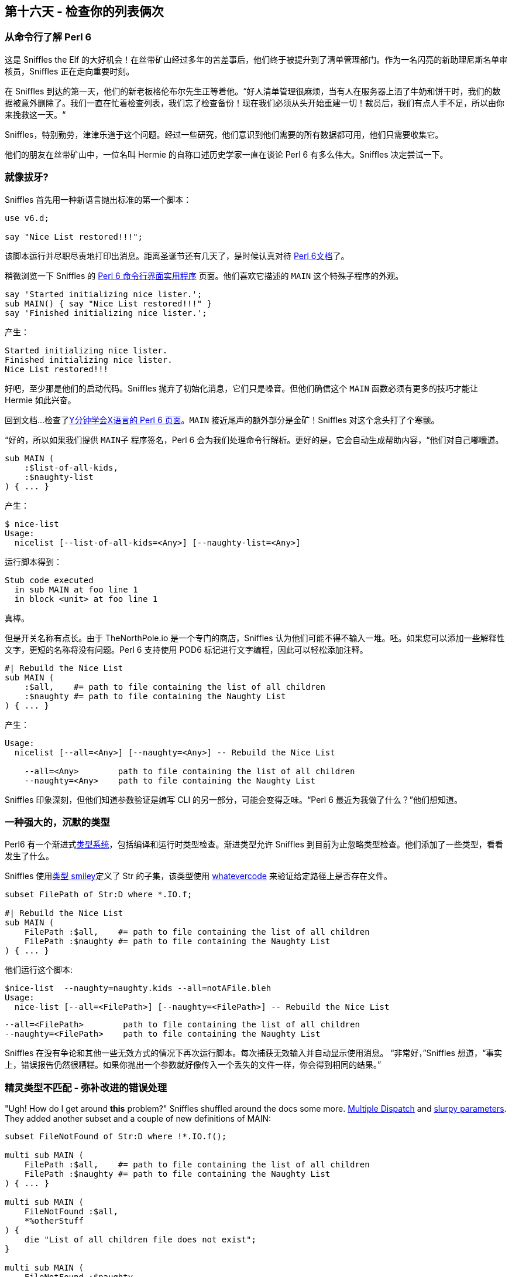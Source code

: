== 第十六天 - 检查你的列表俩次

=== 从命令行了解 Perl 6

这是 Sniffles the Elf 的大好机会！在丝带矿山经过多年的苦差事后，他们终于被提升到了清单管理部门。作为一名闪亮的新助理尼斯名单审核员，Sniffles 正在走向重要时刻。

在 Sniffles 到达的第一天，他们的新老板格伦布尔先生正等着他。“好人清单管理很麻烦，当有人在服务器上洒了牛奶和饼干时，我们的数据被意外删除了。我们一直在忙着检查列表，我们忘了检查备份！现在我们必须从头开始重建一切！裁员后，我们有点人手不足，所以由你来挽救这一天。“

Sniffles，特别勤劳，津津乐道于这个问题。经过一些研究，他们意识到他们需要的所有数据都可用，他们只需要收集它。

他们的朋友在丝带矿山中，一位名叫 Hermie 的自称口述历史学家一直在谈论 Perl 6 有多么伟大。Sniffles 决定尝试一下。


=== 就像拔牙?

Sniffles 首先用一种新语言抛出标准的第一个脚本：

```perl6
use v6.d;

say "Nice List restored!!!";
```

该脚本运行并尽职尽责地打印出消息。距离圣诞节还有几天了，是时候认真对待 link:https://docs.perl6.org/[Perl 6文档]了。

稍微浏览一下 Sniffles 的 link:https://docs.perl6.org/language/create-cli[Perl 6 命令行界面实用程序] 页面。他们喜欢它描述的 `MAIN` 这个特殊子程序的外观。

```perl6
say 'Started initializing nice lister.';
sub MAIN() { say "Nice List restored!!!" }
say 'Finished initializing nice lister.';
```

产生：

    Started initializing nice lister.
    Finished initializing nice lister.
    Nice List restored!!!


好吧，至少那是他们的启动代码。Sniffles 抛弃了初始化消息，它们只是噪音。但他们确信这个 `MAIN` 函数必须有更多的技巧才能让 Hermie 如此兴奋。

回到文档...检查了link:https://learnxinyminutes.com/docs/perl6/[Y分钟学会X语言的 Perl 6 页面]。`MAIN` 接近尾声的额外部分是金矿！Sniffles 对这个念头打了个寒颤。

“好的，所以如果我们提供 `MAIN子` 程序签名，Perl 6 会为我们处理命令行解析。更好的是，它会自动生成帮助内容，“他们对自己嘟囔道。

```perl6
sub MAIN (
    :$list-of-all-kids,
    :$naughty-list
) { ... }
```

产生：

```
$ nice-list
Usage:
  nicelist [--list-of-all-kids=<Any>] [--naughty-list=<Any>]
```

运行脚本得到：

```
Stub code executed
  in sub MAIN at foo line 1
  in block <unit> at foo line 1
```

真棒。

但是开关名称有点长。由于 TheNorthPole.io 是一个专门的商店，Sniffles 认为他们可能不得不输入一堆。呸。如果您可以添加一些解释性文字，更短的名称将没有问题。Perl 6 支持使用 POD6 标记进行文字编程，因此可以轻松添加注释。

```perl6
#| Rebuild the Nice List
sub MAIN (
    :$all,    #= path to file containing the list of all children
    :$naughty #= path to file containing the Naughty List
) { ... }
```

产生：

```
Usage:
  nicelist [--all=<Any>] [--naughty=<Any>] -- Rebuild the Nice List
  
    --all=<Any>        path to file containing the list of all children
    --naughty=<Any>    path to file containing the Naughty List
```

Sniffles 印象深刻，但他们知道参数验证是编写 CLI 的另一部分，可能会变得乏味。“Perl 6 最近为我做了什么？”他们想知道。

=== 一种强大的，沉默的类型

Perl6 有一个渐进式link:https://docs.perl6.org/language/typesystem[类型系统]，包括编译和运行时类型检查。渐进类型允许 Sniffles 到目前为止忽略类型检查。他们添加了一些类型，看看发生了什么。

Sniffles 使用link:https://docs.perl6.org/type/Signature#Constraining_argument_definiteness[类型 smiley]定义了 Str 的子集，该类型使用 link:https://docs.perl6.org/type/Whatever[whatevercode] 来验证给定路径上是否存在文件。

```perl6
subset FilePath of Str:D where *.IO.f;

#| Rebuild the Nice List
sub MAIN (
    FilePath :$all,    #= path to file containing the list of all children
    FilePath :$naughty #= path to file containing the Naughty List
) { ... }
```


他们运行这个脚本:

    $nice-list  --naughty=naughty.kids --all=notAFile.bleh
    Usage:
      nice-list [--all=<FilePath>] [--naughty=<FilePath>] -- Rebuild the Nice List
      
        --all=<FilePath>        path to file containing the list of all children
        --naughty=<FilePath>    path to file containing the Naughty List

Sniffles 在没有争论和其他一些无效方式的情况下再次运行脚本。每次捕获无效输入并自动显示使用消息。 “非常好，”Sniffles 想道，“事实上，错误报告仍然很糟糕。如果你抛出一个参数就好像传入一个丢失的文件一样，你会得到相同的结果。”


=== 精灵类型不匹配 - 弥补改进的错误处理

"Ugh! How do I get around *this* problem?" Sniffles shuffled around the docs some more.  link:https://docs.perl6.org/syntax/multi[Multiple Dispatch] and link:https://docs.perl6.org/type/Signature#index-entry-slurpy_argument[slurpy parameters].  They added another subset and a couple of new definitions of MAIN:

```perl6
subset FileNotFound of Str:D where !*.IO.f();
    
multi sub MAIN (
    FilePath :$all,    #= path to file containing the list of all children
    FilePath :$naughty #= path to file containing the Naughty List
) { ... }
    
multi sub MAIN (
    FileNotFound :$all,
    *%otherStuff
) {
    die "List of all children file does not exist";
}
    
multi sub MAIN (
    FileNotFound :$naughty,
    *%otherStuff
) {
    die "Naughty List file does not exist";
}
```

他们得到了:

    Usage:
      nice-list [--all=<FilePath>] [--naughty=<FilePath>] -- Rebuild the Nice List
      nice-list [--all=<FileNotFound>] [--naughty=<FilePath>]
      nice-list [--all=<FilePath>] [--naughty=<FileNotFound>]
      
        --all=<FilePath>        path to file containing the list of all children
        --naughty=<FilePath>    path to file containing the Naughty List

哪个工作完美...除了现在他们在使用中有错误生成条目！双翘。Sniffles返回到CLI界面上的文章。将正确的特征添加到MAIN潜艇将使它们从自动生成的使用中消失：

```perl6
multi sub MAIN (
    FileNotFound :$all,
    *%otherStuff
) is hidden-from-USAGE {
    die "List of all children file does not exist";
}
```

一团糟不见了！

=== 我们不会去，直到我们得到一些！

Grumble 先生走了过来，他停下来看着 Sniffles 的屏幕。“那里有趣的工作，Sniffles。我们需要那个脚本，我们昨天需要它。哦，我们需要它能够审核现有的 Nice List 并重建一个。我们也需要这个。看到你。“在Sniffles眨眼之前他消失了。

Sniffles 认为，做一个爬行的功能比被迫吃无花果布丁更好。他们添加了这些命令：

```perl6
#| Rebuild the Nice List
multi sub MAIN (
    'build',
    FilePath :$all,    #= path to file containing the list of all children
    FilePath :$naughty #= path to file containing the Naughty List
) { ... }
    
#| Compare all the lists for correctness
multi sub MAIN (
    'audit',
    FilePath :$all,     #= path to file containing the list of all children
    FilePath :$naughty, #= path to file containing the Naughty List
    FilePath :$nice,    #= path to file containing the Nice List
) { ... }
```

“好极了，”他们想，“但你必须像这样运行脚本 `nicelist --all=foo --naughty=bar build`。可怕。”

```perl6
my %*SUB-MAIN-OPTS =
    :named-anywhere,    # allow named variables at any location 
;
```

“它被修复了！” Sniffles 在座位上跳起来了。

    Usage:
      nicelist build [--all=<FilePath>] [--naughty=<FilePath>] -- Rebuild the Nice List
      nicelist audit [--all=<FilePath>] [--naughty=<FilePath>] [--nice=<FilePath>] -- Compare all the lists for correctness
      
        --all=<FilePath>        path to file containing the list of all children
        --naughty=<FilePath>    path to file containing the Naughty List
        --nice=<FilePath>       path to file containing the Nice List

=== 跑步者走上了这条路。

好的，现在 Sniffles 拥有一个完美的框架来构建一个优秀的实用程序脚本。是时候实际写出实际的东西了。Sniffles 知道他们真的打算雪橇这个项目。

很快，Snuffles发现Perl6的功能集帮助他们制作了一个功能强大，正确的脚本。他们创建了一个 Child link:https://docs.perl6.org/language/classtut[类]，在其上link:https://docs.perl6.org/language/mop#index-entry-syntax_WHICH-WHICH[定义了身份操作]，编写了一个用于加载列表数据的简洁 CSV 解析器和一个报告函数。内置的 link:https://docs.perl6.org/type/Set[Set 数据类型]提供了操作符，可以轻松查找不合适的条目，甚至更容易重建 Nice List。

一旦link:https://gist.github.com/daotoad/47bcbc6f1dc066fff982a72481c6bcd2[完成]，他们就恢复了 Nice List，并向 Grumbles 先生及其他团队发送了一封部门电子邮件，宣布他们取得了成功。当格罗布尔斯先生看到脚本有多好，它的用法和错误检查，仅此一次，他辜负了他们的期望。

为了表彰他们的辛勤工作和机智，Sniffles 被要求在圣诞老人最新工作室的开幕处剪彩。

